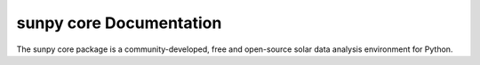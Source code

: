 ************************
sunpy core Documentation
************************

The sunpy core package is a community-developed, free and open-source solar
data analysis environment for Python.

.. panels::

    Getting started
    ^^^^^^^^^^^^^^^
    .. toctree::
      :maxdepth: 1

      guide/installation
      guide/index
      generated/gallery/index
      code_ref/index
      whatsnew/index

    ---

    Other info
    ^^^^^^^^^^
    .. toctree::
      :maxdepth: 1

      about
      code_ref/known_issues
      code_ref/stability
      dev_guide/index
